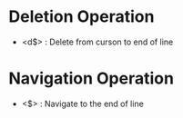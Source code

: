 * Deletion Operation
- <d$> : Delete from curson to end of line 

* Navigation Operation
- <$> : Navigate to the end of line
